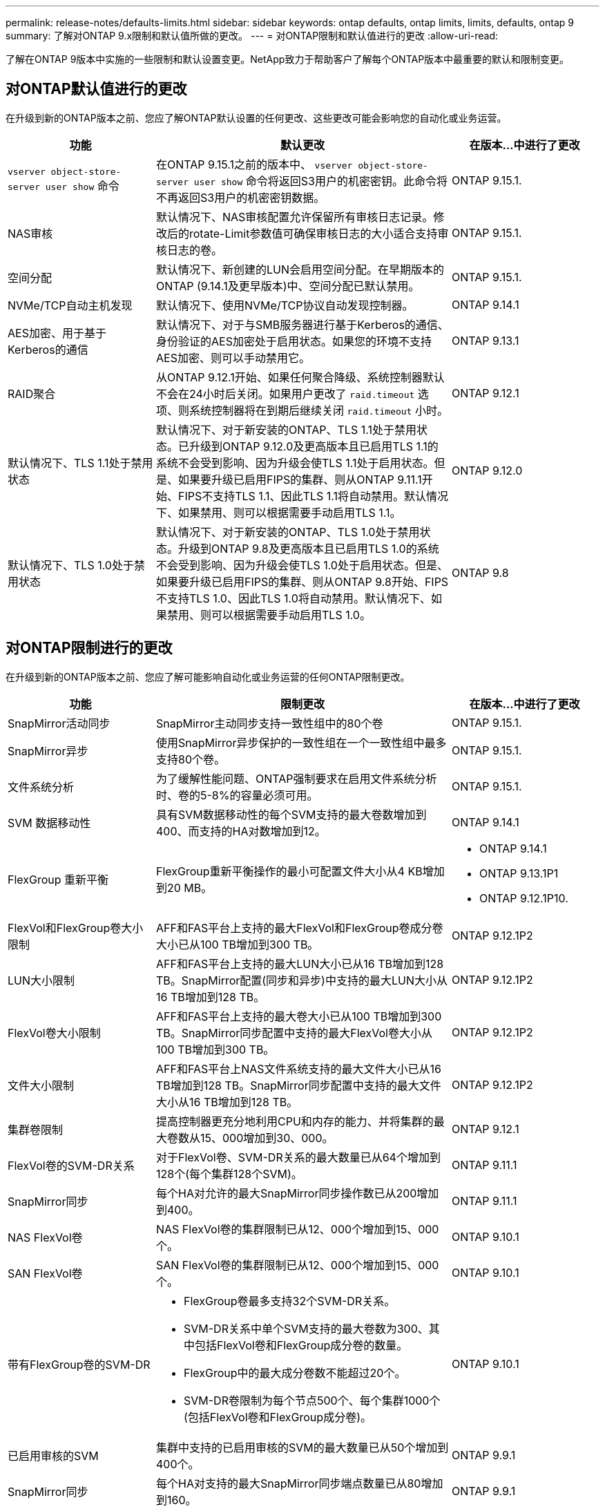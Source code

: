 ---
permalink: release-notes/defaults-limits.html 
sidebar: sidebar 
keywords: ontap defaults, ontap limits, limits, defaults, ontap 9 
summary: 了解对ONTAP 9.x限制和默认值所做的更改。 
---
= 对ONTAP限制和默认值进行的更改
:allow-uri-read: 


[role="lead"]
了解在ONTAP 9版本中实施的一些限制和默认设置变更。NetApp致力于帮助客户了解每个ONTAP版本中最重要的默认和限制变更。



== 对ONTAP默认值进行的更改

在升级到新的ONTAP版本之前、您应了解ONTAP默认设置的任何更改、这些更改可能会影响您的自动化或业务运营。

[cols="25%,50%,25%"]
|===
| 功能 | 默认更改 | 在版本…中进行了更改 


| `vserver object-store-server user show` 命令 | 在ONTAP 9.15.1之前的版本中、 `vserver object-store-server user show` 命令将返回S3用户的机密密钥。此命令将不再返回S3用户的机密密钥数据。 | ONTAP 9.15.1. 


| NAS审核 | 默认情况下、NAS审核配置允许保留所有审核日志记录。修改后的rotate-Limit参数值可确保审核日志的大小适合支持审核日志的卷。 | ONTAP 9.15.1. 


| 空间分配 | 默认情况下、新创建的LUN会启用空间分配。在早期版本的ONTAP (9.14.1及更早版本)中、空间分配已默认禁用。 | ONTAP 9.15.1. 


| NVMe/TCP自动主机发现 | 默认情况下、使用NVMe/TCP协议自动发现控制器。 | ONTAP 9.14.1 


| AES加密、用于基于Kerberos的通信 | 默认情况下、对于与SMB服务器进行基于Kerberos的通信、身份验证的AES加密处于启用状态。如果您的环境不支持AES加密、则可以手动禁用它。 | ONTAP 9.13.1 


| RAID聚合 | 从ONTAP 9.12.1开始、如果任何聚合降级、系统控制器默认不会在24小时后关闭。如果用户更改了 `raid.timeout` 选项、则系统控制器将在到期后继续关闭 `raid.timeout` 小时。 | ONTAP 9.12.1 


| 默认情况下、TLS 1.1处于禁用状态 | 默认情况下、对于新安装的ONTAP、TLS 1.1处于禁用状态。已升级到ONTAP 9.12.0及更高版本且已启用TLS 1.1的系统不会受到影响、因为升级会使TLS 1.1处于启用状态。但是、如果要升级已启用FIPS的集群、则从ONTAP 9.11.1开始、FIPS不支持TLS 1.1、因此TLS 1.1将自动禁用。默认情况下、如果禁用、则可以根据需要手动启用TLS 1.1。 | ONTAP 9.12.0 


| 默认情况下、TLS 1.0处于禁用状态 | 默认情况下、对于新安装的ONTAP、TLS 1.0处于禁用状态。升级到ONTAP 9.8及更高版本且已启用TLS 1.0的系统不会受到影响、因为升级会使TLS 1.0处于启用状态。但是、如果要升级已启用FIPS的集群、则从ONTAP 9.8开始、FIPS不支持TLS 1.0、因此TLS 1.0将自动禁用。默认情况下、如果禁用、则可以根据需要手动启用TLS 1.0。 | ONTAP 9.8 
|===


== 对ONTAP限制进行的更改

在升级到新的ONTAP版本之前、您应了解可能影响自动化或业务运营的任何ONTAP限制更改。

[cols="25%,50%,25%"]
|===
| 功能 | 限制更改 | 在版本…中进行了更改 


| SnapMirror活动同步 | SnapMirror主动同步支持一致性组中的80个卷 | ONTAP 9.15.1. 


| SnapMirror异步 | 使用SnapMirror异步保护的一致性组在一个一致性组中最多支持80个卷。 | ONTAP 9.15.1. 


| 文件系统分析 | 为了缓解性能问题、ONTAP强制要求在启用文件系统分析时、卷的5-8%的容量必须可用。 | ONTAP 9.15.1. 


| SVM 数据移动性 | 具有SVM数据移动性的每个SVM支持的最大卷数增加到400、而支持的HA对数增加到12。 | ONTAP 9.14.1 


| FlexGroup 重新平衡 | FlexGroup重新平衡操作的最小可配置文件大小从4 KB增加到20 MB。  a| 
* ONTAP 9.14.1
* ONTAP 9.13.1P1
* ONTAP 9.12.1P10.




| FlexVol和FlexGroup卷大小限制 | AFF和FAS平台上支持的最大FlexVol和FlexGroup卷成分卷大小已从100 TB增加到300 TB。 | ONTAP 9.12.1P2 


| LUN大小限制 | AFF和FAS平台上支持的最大LUN大小已从16 TB增加到128 TB。SnapMirror配置(同步和异步)中支持的最大LUN大小从16 TB增加到128 TB。 | ONTAP 9.12.1P2 


| FlexVol卷大小限制 | AFF和FAS平台上支持的最大卷大小已从100 TB增加到300 TB。SnapMirror同步配置中支持的最大FlexVol卷大小从100 TB增加到300 TB。 | ONTAP 9.12.1P2 


| 文件大小限制 | AFF和FAS平台上NAS文件系统支持的最大文件大小已从16 TB增加到128 TB。SnapMirror同步配置中支持的最大文件大小从16 TB增加到128 TB。 | ONTAP 9.12.1P2 


| 集群卷限制 | 提高控制器更充分地利用CPU和内存的能力、并将集群的最大卷数从15、000增加到30、000。 | ONTAP 9.12.1 


| FlexVol卷的SVM-DR关系 | 对于FlexVol卷、SVM-DR关系的最大数量已从64个增加到128个(每个集群128个SVM)。 | ONTAP 9.11.1 


| SnapMirror同步 | 每个HA对允许的最大SnapMirror同步操作数已从200增加到400。 | ONTAP 9.11.1 


| NAS FlexVol卷 | NAS FlexVol卷的集群限制已从12、000个增加到15、000个。 | ONTAP 9.10.1 


| SAN FlexVol卷 | SAN FlexVol卷的集群限制已从12、000个增加到15、000个。 | ONTAP 9.10.1 


| 带有FlexGroup卷的SVM-DR  a| 
* FlexGroup卷最多支持32个SVM-DR关系。
* SVM-DR关系中单个SVM支持的最大卷数为300、其中包括FlexVol卷和FlexGroup成分卷的数量。
* FlexGroup中的最大成分卷数不能超过20个。
* SVM-DR卷限制为每个节点500个、每个集群1000个(包括FlexVol卷和FlexGroup成分卷)。

| ONTAP 9.10.1 


| 已启用审核的SVM | 集群中支持的已启用审核的SVM的最大数量已从50个增加到400个。 | ONTAP 9.9.1 


| SnapMirror同步 | 每个HA对支持的最大SnapMirror同步端点数量已从80增加到160。 | ONTAP 9.9.1 


| FlexGroup SnapMirror拓扑 | FlexGroup卷支持两个或更多扇出关系、例如A到B、A到C与FlexVol卷一样、FlexGroup扇出最多支持8个扇出支脚、并级联到两个级别、例如A到B到C | ONTAP 9.9.1 


| SnapMirror并发传输 | 异步卷级并发传输的最大数量已从100增加到200。在高端系统上、云到云SnapMirror传输从32个增加到200个、在低端系统上、SnapMirror传输从6个增加到20个。 | ONTAP 9.8 


| FlexVol卷限制 | 对于ASA平台、FlexVol卷占用的空间已从100 TB增加到300 TB。 | ONTAP 9.8 
|===